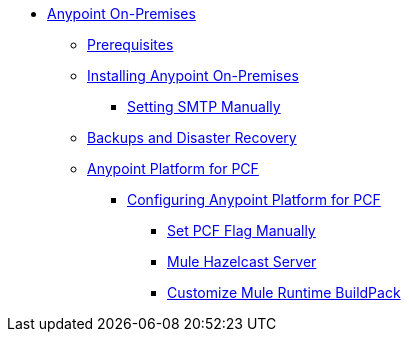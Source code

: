 // Anypoint Platform On-Premises TOC File


* link:/anypoint-platform-on-premises/[Anypoint On-Premises]
** link:/anypoint-platform-on-premises/v/1.5.0/prerequisites-platform-on-premises[Prerequisites]
** link:/anypoint-platform-on-premises/v/1.5.0/installing-anypoint-on-premises[Installing Anypoint On-Premises]
*** link:/anypoint-platform-on-premises/v/1.5.0/setting-smtp-manually[Setting SMTP Manually]

+
////
** link:/anypoint-platform-on-premises/v/1.5.0/architecture-overview[Architecture Overview]
////
** link:/anypoint-platform-on-premises/v/1.5.0/backup-and-disaster-recovery[Backups and Disaster Recovery]
** link:/anypoint-platform-on-premises/v/1.5.0/anypoint-platform-for-pcf[Anypoint Platform for PCF]
*** link:/anypoint-platform-on-premises/v/1.5.0/configuring-anypoint-platform-for-pcf[Configuring Anypoint Platform for PCF]
**** link:/anypoint-platform-on-premises/v/1.5.0/set-pcf-flag-manually[Set PCF Flag Manually]
**** link:/anypoint-platform-on-premises/v/1.5.0/mule-hazelcast-server[Mule Hazelcast Server]
**** link:/anypoint-platform-on-premises/v/1.5.0/customize-mule-runtime-buildpack[Customize Mule Runtime BuildPack]
